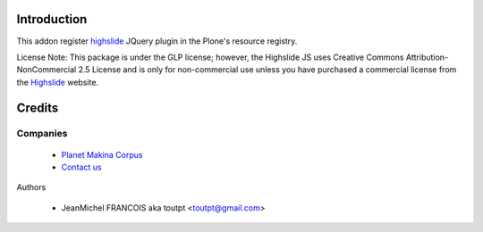 Introduction
============

This addon register highslide_ JQuery plugin in the Plone's resource registry.

License Note: This package is under the GLP license; however, the Highslide JS
uses Creative Commons Attribution-NonCommercial 2.5 License and is only for
non-commercial use unless you have purchased a commercial license from the
Highslide_ website.


Credits
=======

Companies
---------

|makinacom|_

  * `Planet Makina Corpus <http://www.makina-corpus.org>`_
  * `Contact us <mailto:python@makina-corpus.org>`_


Authors

  - JeanMichel FRANCOIS aka toutpt <toutpt@gmail.com>

.. Contributors

.. |makinacom| image:: http://depot.makina-corpus.org/public/logo.gif
.. _makinacom:  http://www.makina-corpus.com
.. _Highslide: http://highslide.com/
